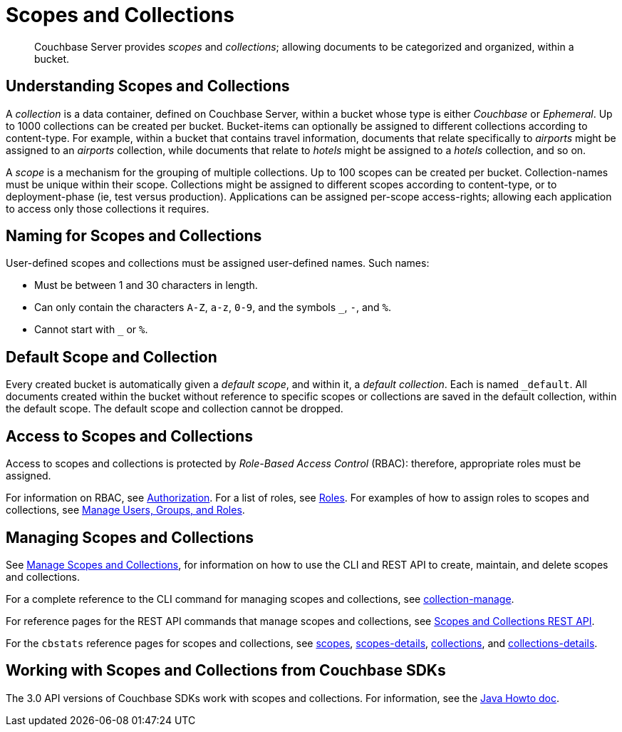 = Scopes and Collections

[abstract]
Couchbase Server provides _scopes_ and _collections_; allowing documents to be categorized and organized, within a bucket.

[#understanding-scopes-and-collections]
== Understanding Scopes and Collections

A _collection_ is a data container, defined on Couchbase Server, within a bucket whose type is either _Couchbase_ or _Ephemeral_.
Up to 1000 collections can be created per bucket.
Bucket-items can optionally be assigned to different collections according to content-type.
For example, within a bucket that contains travel information, documents that relate specifically to _airports_ might be assigned to an _airports_ collection, while documents that relate to _hotels_ might be assigned to a _hotels_ collection, and so on.

A _scope_ is a mechanism for the grouping of multiple collections.
Up to 100 scopes can be created per bucket. Collection-names must be unique within their scope.
Collections might be assigned to different scopes according to content-type, or to deployment-phase (ie, test versus production). Applications can be assigned per-scope access-rights; allowing each application to access only those collections it requires.

[#naming-for-scopes-and-collection]
== Naming for Scopes and Collections

User-defined scopes and collections must be assigned user-defined names.
Such names:

* Must be between 1 and 30 characters in length.
* Can only contain the characters `A-Z`, `a-z`, `0-9`, and the symbols `_`, `-`, and `%`.
* Cannot start with `_` or `%`.

[#default-scope-and-collection]
== Default Scope and Collection

Every created bucket is automatically given a _default scope_, and within it, a _default collection_.
Each is named `_default`.
All documents created within the bucket without reference to specific scopes or collections are saved in the default collection, within the default scope.
The default scope and collection cannot be dropped.

[#access-to-scopes-and-collections]
== Access to Scopes and Collections

Access to scopes and collections is protected by _Role-Based Access Control_ (RBAC): therefore, appropriate roles must be assigned.

For information on RBAC, see xref:learn:security/authorization-overview.adoc[Authorization].
For a list of roles, see xref:learn:security/roles.adoc[Roles].
For examples of how to assign roles to scopes and collections, see xref:manage:manage-security/manage-users-and-roles.adoc[Manage Users, Groups, and Roles].

[#managing-scopes-and-collections]
== Managing Scopes and Collections

See xref:manage:manage-scopes-and-collections/manage-scopes-and-collections.adoc[Manage Scopes and Collections], for information on how to use the CLI and REST API to create, maintain, and delete scopes and collections.

For a complete reference to the CLI command for managing scopes and collections, see xref:cli:cbcli/collection-manage.adoc[collection-manage].

For reference pages for the REST API commands that manage scopes and collections, see xref:rest-api:scopes-and-collections-api.adoc[Scopes and Collections REST API].

For the `cbstats` reference pages for scopes and collections, see xref:cli:cbstats/cbstats-scopes.adoc[scopes], xref:cli:cbstats/cbstats-scopes-details.adoc[scopes-details], xref:cli:cbstats/cbstats-collections.adoc[collections], and xref:cli:cbstats/cbstats-collections-details.adoc[collections-details].

[#working-with-collections-from-couchbase-sdks]
== Working with Scopes and Collections from Couchbase SDKs

The 3.0 API versions of Couchbase SDKs work with scopes and collections.
For information, see the xref:3.0@java-sdk:howtos:working-with-collections.adoc[Java Howto doc].
